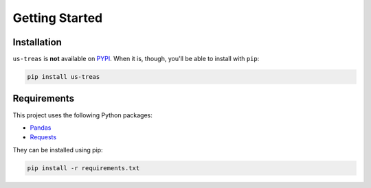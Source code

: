 Getting Started
===============

Installation
------------

``us-treas`` is **not** available on `PYPI <https://pypi.python.org/pypi/>`_.
When it is, though, you'll be able to install with ``pip``:

.. code:: bash

    pip install us-treas

Requirements
------------
This project uses the  following Python packages:

* `Pandas <https://pandas.pydata.org/>`_
* `Requests <https://docs.python-requests.org/en/latest/>`_

They can be installed using pip:

.. code:: bash

    pip install -r requirements.txt